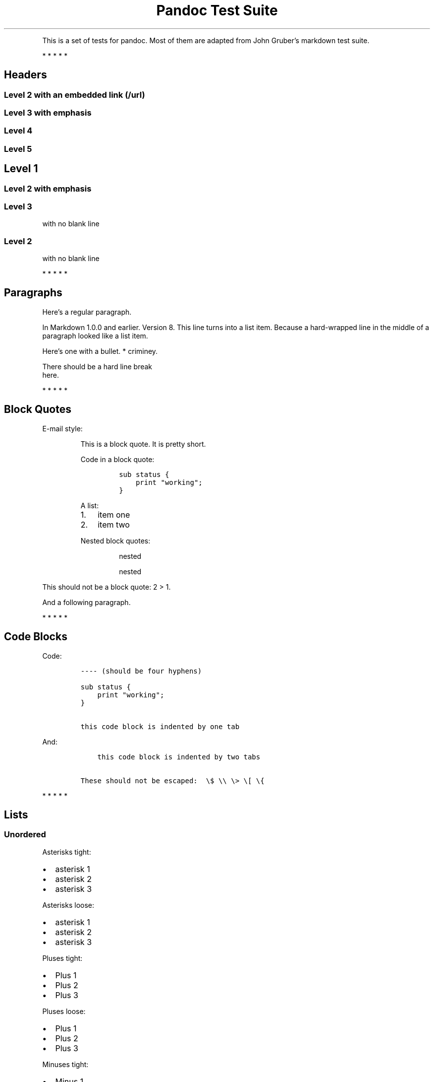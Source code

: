 .TH "Pandoc Test Suite" "" "July 17, 2006" "" ""
.hy
.PP
This is a set of tests for pandoc.
Most of them are adapted from John Gruber\[cq]s markdown test suite.
.PP
   *   *   *   *   *
.SH Headers
.SS Level 2 with an embedded link (/url)
.SS Level 3 with \f[I]emphasis\f[R]
.SS Level 4
.SS Level 5
.SH Level 1
.SS Level 2 with \f[I]emphasis\f[R]
.SS Level 3
.PP
with no blank line
.SS Level 2
.PP
with no blank line
.PP
   *   *   *   *   *
.SH Paragraphs
.PP
Here\[cq]s a regular paragraph.
.PP
In Markdown 1.0.0 and earlier.
Version 8.
This line turns into a list item.
Because a hard\-wrapped line in the middle of a paragraph looked like a list
item.
.PP
Here\[cq]s one with a bullet.
* criminey.
.PP
There should be a hard line break
.PD 0
.P
.PD
here.
.PP
   *   *   *   *   *
.SH Block Quotes
.PP
E\-mail style:
.RS
.PP
This is a block quote.
It is pretty short.
.RE
.RS
.PP
Code in a block quote:
.IP
.nf
\f[C]
sub\ status\ {
\ \ \ \ print\ \[dq]working\[dq];
}
\f[R]
.fi
.PP
A list:
.IP "1." 3
item one
.IP "2." 3
item two
.PP
Nested block quotes:
.RS
.PP
nested
.RE
.RS
.PP
nested
.RE
.RE
.PP
This should not be a block quote: 2 > 1.
.PP
And a following paragraph.
.PP
   *   *   *   *   *
.SH Code Blocks
.PP
Code:
.IP
.nf
\f[C]
\-\-\-\-\ (should\ be\ four\ hyphens)

sub\ status\ {
\ \ \ \ print\ \[dq]working\[dq];
}

this\ code\ block\ is\ indented\ by\ one\ tab
\f[R]
.fi
.PP
And:
.IP
.nf
\f[C]
\ \ \ \ this\ code\ block\ is\ indented\ by\ two\ tabs

These\ should\ not\ be\ escaped:\ \ \[rs]$\ \[rs]\[rs]\ \[rs]>\ \[rs][\ \[rs]{
\f[R]
.fi
.PP
   *   *   *   *   *
.SH Lists
.SS Unordered
.PP
Asterisks tight:
.IP \[bu] 2
asterisk 1
.IP \[bu] 2
asterisk 2
.IP \[bu] 2
asterisk 3
.PP
Asterisks loose:
.IP \[bu] 2
asterisk 1
.IP \[bu] 2
asterisk 2
.IP \[bu] 2
asterisk 3
.PP
Pluses tight:
.IP \[bu] 2
Plus 1
.IP \[bu] 2
Plus 2
.IP \[bu] 2
Plus 3
.PP
Pluses loose:
.IP \[bu] 2
Plus 1
.IP \[bu] 2
Plus 2
.IP \[bu] 2
Plus 3
.PP
Minuses tight:
.IP \[bu] 2
Minus 1
.IP \[bu] 2
Minus 2
.IP \[bu] 2
Minus 3
.PP
Minuses loose:
.IP \[bu] 2
Minus 1
.IP \[bu] 2
Minus 2
.IP \[bu] 2
Minus 3
.SS Ordered
.PP
Tight:
.IP "1." 3
First
.IP "2." 3
Second
.IP "3." 3
Third
.PP
and:
.IP "1." 3
One
.IP "2." 3
Two
.IP "3." 3
Three
.PP
Loose using tabs:
.IP "1." 3
First
.IP "2." 3
Second
.IP "3." 3
Third
.PP
and using spaces:
.IP "1." 3
One
.IP "2." 3
Two
.IP "3." 3
Three
.PP
Multiple paragraphs:
.IP "1." 3
Item 1, graf one.
.RS 4
.PP
Item 1.
graf two.
The quick brown fox jumped over the lazy dog\[cq]s back.
.RE
.IP "2." 3
Item 2.
.IP "3." 3
Item 3.
.SS Nested
.IP \[bu] 2
Tab
.RS 2
.IP \[bu] 2
Tab
.RS 2
.IP \[bu] 2
Tab
.RE
.RE
.PP
Here\[cq]s another:
.IP "1." 3
First
.IP "2." 3
Second:
.RS 4
.IP \[bu] 2
Fee
.IP \[bu] 2
Fie
.IP \[bu] 2
Foe
.RE
.IP "3." 3
Third
.PP
Same thing but with paragraphs:
.IP "1." 3
First
.IP "2." 3
Second:
.RS 4
.IP \[bu] 2
Fee
.IP \[bu] 2
Fie
.IP \[bu] 2
Foe
.RE
.IP "3." 3
Third
.SS Tabs and spaces
.IP \[bu] 2
this is a list item indented with tabs
.IP \[bu] 2
this is a list item indented with spaces
.RS 2
.IP \[bu] 2
this is an example list item indented with tabs
.IP \[bu] 2
this is an example list item indented with spaces
.RE
.SS Fancy list markers
.IP "(2)" 4
begins with 2
.IP "(3)" 4
and now 3
.RS 4
.PP
with a continuation
.IP "iv." 4
sublist with roman numerals, starting with 4
.IP " v." 4
more items
.RS 4
.IP "(A)" 4
a subsublist
.IP "(B)" 4
a subsublist
.RE
.RE
.PP
Nesting:
.IP "A." 3
Upper Alpha
.RS 4
.IP "I." 3
Upper Roman.
.RS 4
.IP "(6)" 4
Decimal start with 6
.RS 4
.IP "c)" 3
Lower alpha with paren
.RE
.RE
.RE
.PP
Autonumbering:
.IP "1." 3
Autonumber.
.IP "2." 3
More.
.RS 4
.IP "1." 3
Nested.
.RE
.PP
Should not be a list item:
.PP
M.A.\~2007
.PP
B.
Williams
.PP
   *   *   *   *   *
.SH Definition Lists
.PP
Tight using spaces:
.TP
.B apple
red fruit
.RS
.RE
.TP
.B orange
orange fruit
.RS
.RE
.TP
.B banana
yellow fruit
.RS
.RE
.PP
Tight using tabs:
.TP
.B apple
red fruit
.RS
.RE
.TP
.B orange
orange fruit
.RS
.RE
.TP
.B banana
yellow fruit
.RS
.RE
.PP
Loose:
.TP
.B apple
red fruit
.RS
.RE
.TP
.B orange
orange fruit
.RS
.RE
.TP
.B banana
yellow fruit
.RS
.RE
.PP
Multiple blocks with italics:
.TP
.B \f[I]apple\f[R]
red fruit
.RS
.PP
contains seeds, crisp, pleasant to taste
.RE
.TP
.B \f[I]orange\f[R]
orange fruit
.RS
.IP
.nf
\f[C]
{\ orange\ code\ block\ }
\f[R]
.fi
.RS
.PP
orange block quote
.RE
.RE
.PP
Multiple definitions, tight:
.TP
.B apple
red fruit
.RS
.RE
computer
.RS
.RE
.TP
.B orange
orange fruit
.RS
.RE
bank
.RS
.RE
.PP
Multiple definitions, loose:
.TP
.B apple
red fruit
.RS
.RE
computer
.RS
.RE
.TP
.B orange
orange fruit
.RS
.RE
bank
.RS
.RE
.PP
Blank line after term, indented marker, alternate markers:
.TP
.B apple
red fruit
.RS
.RE
computer
.RS
.RE
.TP
.B orange
orange fruit
.RS
.IP "1." 3
sublist
.IP "2." 3
sublist
.RE
.SH HTML Blocks
.PP
Simple block on one line:
foo
.PP
And nested without indentation:
.PP
foo
bar
.PP
Interpreted markdown in a table:
This is \f[I]emphasized\f[R]
And this is \f[B]strong\f[R]
.PP
Here\[cq]s a simple block:
.PP
foo
.PP
This should be a code block, though:
.IP
.nf
\f[C]
<div>
\ \ \ \ foo
</div>
\f[R]
.fi
.PP
As should this:
.IP
.nf
\f[C]
<div>foo</div>
\f[R]
.fi
.PP
Now, nested:
foo
.PP
This should just be an HTML comment:
.PP
Multiline:
.PP
Code block:
.IP
.nf
\f[C]
<!\-\-\ Comment\ \-\->
\f[R]
.fi
.PP
Just plain comment, with trailing spaces on the line:
.PP
Code:
.IP
.nf
\f[C]
<hr\ />
\f[R]
.fi
.PP
Hr\[cq]s:
.PP
   *   *   *   *   *
.SH Inline Markup
.PP
This is \f[I]emphasized\f[R], and so \f[I]is this\f[R].
.PP
This is \f[B]strong\f[R], and so \f[B]is this\f[R].
.PP
An \f[I]emphasized link (/url)\f[R].
.PP
\f[B]\f[BI]This is strong and em.\f[B]\f[R]
.PP
So is \f[B]\f[BI]this\f[B]\f[R] word.
.PP
\f[B]\f[BI]This is strong and em.\f[B]\f[R]
.PP
So is \f[B]\f[BI]this\f[B]\f[R] word.
.PP
This is code: \f[C]>\f[R], \f[C]$\f[R], \f[C]\[rs]\f[R], \f[C]\[rs]$\f[R],
\f[C]<html>\f[R].
.PP
[STRIKEOUT:This is \f[I]strikeout\f[R].]
.PP
Superscripts: a^bc^d a^\f[I]hello\f[R]^ a^hello\~there^.
.PP
Subscripts: H~2~O, H~23~O, H~many\~of\~them~O.
.PP
These should not be superscripts or subscripts, because of the unescaped
spaces: a\[ha]b c\[ha]d, a\[ti]b c\[ti]d.
.PP
   *   *   *   *   *
.SH Smart quotes, ellipses, dashes
.PP
\[lq]Hello,\[rq] said the spider.
\[lq]`Shelob' is my name.\[rq]
.PP
`A', `B', and `C' are letters.
.PP
`Oak,' `elm,' and `beech' are names of trees.
So is `pine.'
.PP
`He said, \[lq]I want to go.\[rq]' Were you alive in the 70\[cq]s?
.PP
Here is some quoted `\f[C]code\f[R]' and a \[lq]quoted
link (http://example.com/?foo=1&bar=2)\[rq].
.PP
Some dashes: one\[em]two \[em] three\[em]four \[em] five.
.PP
Dashes between numbers: 5\[en]7, 255\[en]66, 1987\[en]1999.
.PP
Ellipses\&...and\&...and\&....
.PP
   *   *   *   *   *
.SH LaTeX
.IP \[bu] 2
.IP \[bu] 2
2\[u2005]+\[u2005]2\[u2004]=\[u2004]4
.IP \[bu] 2
\f[I]x\f[R]\[u2004]\[mo]\[u2004]\f[I]y\f[R]
.IP \[bu] 2
\f[I]\[*a]\f[R]\[u2005]\[AN]\[u2005]\f[I]\[*w]\f[R]
.IP \[bu] 2
223
.IP \[bu] 2
\f[I]p\f[R]\-Tree
.IP \[bu] 2
Here\[cq]s some display math:
.RS
$$\[rs]frac{d}{dx}f(x)=\[rs]lim_{h\[rs]to 0}\[rs]frac{f(x+h)\-f(x)}{h}$$
.RE
.IP \[bu] 2
Here\[cq]s one that has a line break in it:
\f[I]\[*a]\f[R]\[u2005]+\[u2005]\f[I]\[*w]\f[R]\[u2005]\[tmu]\[u2005]\f[I]x\f[R]^2^.
.PP
These shouldn\[cq]t be math:
.IP \[bu] 2
To get the famous equation, write \f[C]$e\ =\ mc\[ha]2$\f[R].
.IP \[bu] 2
$22,000 is a \f[I]lot\f[R] of money.
So is $34,000.
(It worked if \[lq]lot\[rq] is emphasized.)
.IP \[bu] 2
Shoes ($20) and socks ($5).
.IP \[bu] 2
Escaped \f[C]$\f[R]: $73 \f[I]this should be emphasized\f[R] 23$.
.PP
Here\[cq]s a LaTeX table:
.PP
   *   *   *   *   *
.SH Special Characters
.PP
Here is some unicode:
.IP \[bu] 2
I hat: \[^I]
.IP \[bu] 2
o umlaut: \[:o]
.IP \[bu] 2
section: \[sc]
.IP \[bu] 2
set membership: \[mo]
.IP \[bu] 2
copyright: \[co]
.PP
AT&T has an ampersand in their name.
.PP
AT&T is another way to write it.
.PP
This & that.
.PP
4 < 5.
.PP
6 > 5.
.PP
Backslash: \[rs]
.PP
Backtick: \[ga]
.PP
Asterisk: *
.PP
Underscore: _
.PP
Left brace: {
.PP
Right brace: }
.PP
Left bracket: [
.PP
Right bracket: ]
.PP
Left paren: (
.PP
Right paren: )
.PP
Greater\-than: >
.PP
Hash: #
.PP
Period: .
.PP
Bang: !
.PP
Plus: +
.PP
Minus: \-
.PP
   *   *   *   *   *
.SH Links
.SS Explicit
.PP
Just a URL (/url/).
.PP
URL and title (/url/).
.PP
URL and title (/url/).
.PP
URL and title (/url/).
.PP
URL and title (/url/)
.PP
URL and title (/url/)
.PP
with_underscore (/url/with_underscore)
.PP
Email link (mailto:nobody@nowhere.net)
.PP
Empty ().
.SS Reference
.PP
Foo bar (/url/).
.PP
With embedded [brackets] (/url/).
.PP
b (/url/) by itself should be a link.
.PP
Indented once (/url).
.PP
Indented twice (/url).
.PP
Indented thrice (/url).
.PP
This should [not][] be a link.
.IP
.nf
\f[C]
[not]:\ /url
\f[R]
.fi
.PP
Foo bar (/url/).
.PP
Foo biz (/url/).
.SS With ampersands
.PP
Here\[cq]s a link with an ampersand in the
URL (http://example.com/?foo=1&bar=2).
.PP
Here\[cq]s a link with an amersand in the link text: AT&T (http://att.com/).
.PP
Here\[cq]s an inline link (/script?foo=1&bar=2).
.PP
Here\[cq]s an inline link in pointy braces (/script?foo=1&bar=2).
.SS Autolinks
.PP
With an ampersand: <http://example.com/?foo=1&bar=2>
.IP \[bu] 2
In a list?
.IP \[bu] 2
<http://example.com/>
.IP \[bu] 2
It should.
.PP
An e\-mail address: <nobody@nowhere.net>
.RS
.PP
Blockquoted: <http://example.com/>
.RE
.PP
Auto\-links should not occur here: \f[C]<http://example.com/>\f[R]
.IP
.nf
\f[C]
or\ here:\ <http://example.com/>
\f[R]
.fi
.PP
   *   *   *   *   *
.SH Images
.PP
From \[lq]Voyage dans la Lune\[rq] by Georges Melies (1902):
.PP
[IMAGE: lalune (lalune.jpg)]
.PP
Here is a movie [IMAGE: movie (movie.jpg)] icon.
.PP
   *   *   *   *   *
.SH Footnotes
.PP
Here is a footnote reference,[1] and another.[2] This should \f[I]not\f[R] be
a footnote reference, because it contains a space.[\[ha]my note] Here is an
inline note.[3]
.RS
.PP
Notes can go in quotes.[4]
.RE
.IP "1." 3
And in list items.[5]
.PP
This paragraph should not be part of the note, as it is not indented.
.SH NOTES
.SS [1]
.PP
Here is the footnote.
It can go anywhere after the footnote reference.
It need not be placed at the end of the document.
.SS [2]
.PP
Here\[cq]s the long note.
This one contains multiple blocks.
.PP
Subsequent blocks are indented to show that they belong to the footnote (as
with list items).
.IP
.nf
\f[C]
\ \ {\ <code>\ }
\f[R]
.fi
.PP
If you want, you can indent every line, but you can also be lazy and just
indent the first line of each block.
.SS [3]
.PP
This is \f[I]easier\f[R] to type.
Inline notes may contain links (http://google.com) and \f[C]]\f[R] verbatim
characters, as well as [bracketed text].
.SS [4]
.PP
In quote.
.SS [5]
.PP
In list.
.SH AUTHORS
John MacFarlane; Anonymous.
